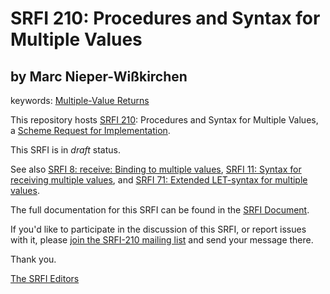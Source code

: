 * SRFI 210: Procedures and Syntax for Multiple Values

** by Marc Nieper-Wißkirchen



keywords: [[https://srfi.schemers.org/?keywords=multiple-value-returns][Multiple-Value Returns]]

This repository hosts [[https://srfi.schemers.org/srfi-210/][SRFI 210]]: Procedures and Syntax for Multiple Values, a [[https://srfi.schemers.org/][Scheme Request for Implementation]].

This SRFI is in /draft/ status.

See also [[https://srfi.schemers.org/srfi-8/][SRFI 8: receive: Binding to multiple values]], [[https://srfi.schemers.org/srfi-11/][SRFI 11: Syntax for receiving multiple values]], and [[https://srfi.schemers.org/srfi-71/][SRFI 71: Extended LET-syntax for multiple values]].

The full documentation for this SRFI can be found in the [[https://srfi.schemers.org/srfi-210/srfi-210.html][SRFI Document]].

If you'd like to participate in the discussion of this SRFI, or report issues with it, please [[https://srfi.schemers.org/srfi-210/][join the SRFI-210 mailing list]] and send your message there.

Thank you.


[[mailto:srfi-editors@srfi.schemers.org][The SRFI Editors]]
